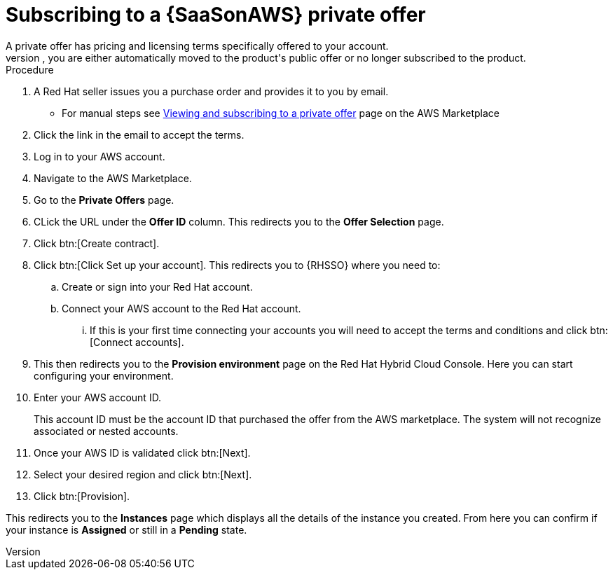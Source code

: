 [id="proc-saas-set-up-private"]

= Subscribing to a {SaaSonAWS} private offer
A private offer has pricing and licensing terms specifically offered to your account.
The offer has a set expiration date, if you do not accept the private offer by the expiration date, you are either automatically moved to the product's public offer or no longer subscribed to the product.

.Procedure
. A Red{nbsp}Hat seller issues you a purchase order and provides it to you by email.
** For manual steps see link:https://docs.aws.amazon.com/marketplace/latest/buyerguide/buyer-private-offers.html#buyer-private-offers-subscribing[Viewing and subscribing to a private offer] page on the AWS Marketplace
. Click the link in the email to accept the terms.
. Log in to your AWS account.
. Navigate to the AWS Marketplace.
. Go to the *Private Offers* page. 
. CLick the URL under the *Offer ID* column. This redirects you to the *Offer Selection* page. 
. Click btn:[Create contract].
. Click btn:[Click Set up your account]. This redirects you to {RHSSO} where you need to:
.. Create or sign into your Red{nbsp}Hat account.
.. Connect your AWS account to the Red{nbsp}Hat account.
... If this is your first time connecting your accounts you will need to accept the terms and conditions and click btn:[Connect accounts].
. This then redirects you to the *Provision environment* page on the Red{nbsp}Hat Hybrid Cloud Console. Here you can start configuring your environment. 
. Enter your AWS account ID.
+
This account ID must be the account ID that purchased the offer from the AWS marketplace. The system will not recognize associated or nested accounts.
. Once your AWS ID is validated click btn:[Next].
. Select your desired region and click btn:[Next].
. Click btn:[Provision].

This redirects you to the *Instances* page which displays all the details of the instance you created. From here you can confirm if your instance is *Assigned* or still in a *Pending* state.
 
